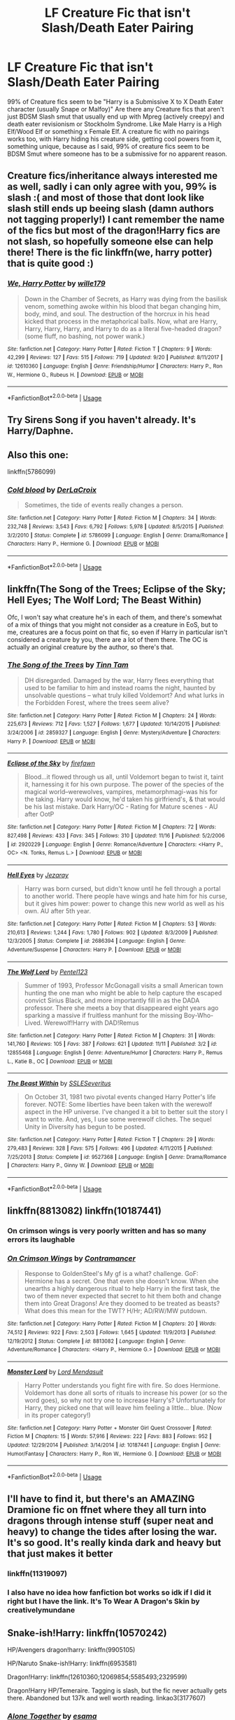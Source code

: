 #+TITLE: LF Creature Fic that isn't Slash/Death Eater Pairing

* LF Creature Fic that isn't Slash/Death Eater Pairing
:PROPERTIES:
:Author: LittenInAScarf
:Score: 21
:DateUnix: 1544100186.0
:DateShort: 2018-Dec-06
:FlairText: Request
:END:
99% of Creature fics seem to be "Harry is a Submissive X to X Death Eater character (usually Snape or Malfoy)" Are there any Creature fics that aren't just BDSM Slash smut that usually end up with Mpreg (actively creepy) and death eater revisionism or Stockholm Syndrome. Like Male Harry is a High Elf/Wood Elf or something x Female Elf. A creature fic with no pairings works too, with Harry hiding his creature side, getting cool powers from it, something unique, because as I said, 99% of creature fics seem to be BDSM Smut where someone has to be a submissive for no apparent reason.


** Creature fics/inheritance always interested me as well, sadly i can only agree with you, 99% is slash :( and most of those that dont look like slash still ends up beeing slash (damn authors not tagging properly!) I cant remember the name of the fics but most of the dragon!Harry fics are not slash, so hopefully someone else can help there! There is the fic linkffn(we, harry potter) that is quite good :)
:PROPERTIES:
:Author: luminphoenix
:Score: 9
:DateUnix: 1544109726.0
:DateShort: 2018-Dec-06
:END:

*** [[https://www.fanfiction.net/s/12610360/1/][*/We, Harry Potter/*]] by [[https://www.fanfiction.net/u/5192205/wille179][/wille179/]]

#+begin_quote
  Down in the Chamber of Secrets, as Harry was dying from the basilisk venom, something awoke within his blood that began changing him, body, mind, and soul. The destruction of the horcrux in his head kicked that process in the metaphorical balls. Now, what are Harry, Harry, Harry, Harry, and Harry to do as a literal five-headed dragon? (some fluff, no bashing, not power wank.)
#+end_quote

^{/Site/:} ^{fanfiction.net} ^{*|*} ^{/Category/:} ^{Harry} ^{Potter} ^{*|*} ^{/Rated/:} ^{Fiction} ^{T} ^{*|*} ^{/Chapters/:} ^{9} ^{*|*} ^{/Words/:} ^{42,299} ^{*|*} ^{/Reviews/:} ^{127} ^{*|*} ^{/Favs/:} ^{515} ^{*|*} ^{/Follows/:} ^{719} ^{*|*} ^{/Updated/:} ^{9/20} ^{*|*} ^{/Published/:} ^{8/11/2017} ^{*|*} ^{/id/:} ^{12610360} ^{*|*} ^{/Language/:} ^{English} ^{*|*} ^{/Genre/:} ^{Friendship/Humor} ^{*|*} ^{/Characters/:} ^{Harry} ^{P.,} ^{Ron} ^{W.,} ^{Hermione} ^{G.,} ^{Rubeus} ^{H.} ^{*|*} ^{/Download/:} ^{[[http://www.ff2ebook.com/old/ffn-bot/index.php?id=12610360&source=ff&filetype=epub][EPUB]]} ^{or} ^{[[http://www.ff2ebook.com/old/ffn-bot/index.php?id=12610360&source=ff&filetype=mobi][MOBI]]}

--------------

*FanfictionBot*^{2.0.0-beta} | [[https://github.com/tusing/reddit-ffn-bot/wiki/Usage][Usage]]
:PROPERTIES:
:Author: FanfictionBot
:Score: 1
:DateUnix: 1544109745.0
:DateShort: 2018-Dec-06
:END:


** Try Sirens Song if you haven't already. It's Harry/Daphne.
:PROPERTIES:
:Author: Fierysword5
:Score: 5
:DateUnix: 1544114935.0
:DateShort: 2018-Dec-06
:END:


** Also this one:

linkffn(5786099)
:PROPERTIES:
:Author: Starfox5
:Score: 2
:DateUnix: 1544118204.0
:DateShort: 2018-Dec-06
:END:

*** [[https://www.fanfiction.net/s/5786099/1/][*/Cold blood/*]] by [[https://www.fanfiction.net/u/1679315/DerLaCroix][/DerLaCroix/]]

#+begin_quote
  Sometimes, the tide of events really changes a person.
#+end_quote

^{/Site/:} ^{fanfiction.net} ^{*|*} ^{/Category/:} ^{Harry} ^{Potter} ^{*|*} ^{/Rated/:} ^{Fiction} ^{M} ^{*|*} ^{/Chapters/:} ^{34} ^{*|*} ^{/Words/:} ^{232,748} ^{*|*} ^{/Reviews/:} ^{3,543} ^{*|*} ^{/Favs/:} ^{6,792} ^{*|*} ^{/Follows/:} ^{5,978} ^{*|*} ^{/Updated/:} ^{8/5/2015} ^{*|*} ^{/Published/:} ^{3/2/2010} ^{*|*} ^{/Status/:} ^{Complete} ^{*|*} ^{/id/:} ^{5786099} ^{*|*} ^{/Language/:} ^{English} ^{*|*} ^{/Genre/:} ^{Drama/Romance} ^{*|*} ^{/Characters/:} ^{Harry} ^{P.,} ^{Hermione} ^{G.} ^{*|*} ^{/Download/:} ^{[[http://www.ff2ebook.com/old/ffn-bot/index.php?id=5786099&source=ff&filetype=epub][EPUB]]} ^{or} ^{[[http://www.ff2ebook.com/old/ffn-bot/index.php?id=5786099&source=ff&filetype=mobi][MOBI]]}

--------------

*FanfictionBot*^{2.0.0-beta} | [[https://github.com/tusing/reddit-ffn-bot/wiki/Usage][Usage]]
:PROPERTIES:
:Author: FanfictionBot
:Score: 1
:DateUnix: 1544118214.0
:DateShort: 2018-Dec-06
:END:


** linkffn(The Song of the Trees; Eclipse of the Sky; Hell Eyes; The Wolf Lord; The Beast Within)

Ofc, I won't say what creature he's in each of them, and there's somewhat of a mix of things that you might not consider as a creature in EoS, but to me, creatures are a focus point on that fic, so even if Harry in particular isn't considered a creature by you, there are a lot of them there. The OC is actually an original creature by the author, so there's that.
:PROPERTIES:
:Author: nauze18
:Score: 2
:DateUnix: 1544123540.0
:DateShort: 2018-Dec-06
:END:

*** [[https://www.fanfiction.net/s/2859327/1/][*/The Song of the Trees/*]] by [[https://www.fanfiction.net/u/983391/Tinn-Tam][/Tinn Tam/]]

#+begin_quote
  DH disregarded. Damaged by the war, Harry flees everything that used to be familiar to him and instead roams the night, haunted by unsolvable questions -- what truly killed Voldemort? And what lurks in the Forbidden Forest, where the trees seem alive?
#+end_quote

^{/Site/:} ^{fanfiction.net} ^{*|*} ^{/Category/:} ^{Harry} ^{Potter} ^{*|*} ^{/Rated/:} ^{Fiction} ^{M} ^{*|*} ^{/Chapters/:} ^{24} ^{*|*} ^{/Words/:} ^{225,673} ^{*|*} ^{/Reviews/:} ^{712} ^{*|*} ^{/Favs/:} ^{1,527} ^{*|*} ^{/Follows/:} ^{1,677} ^{*|*} ^{/Updated/:} ^{10/14/2015} ^{*|*} ^{/Published/:} ^{3/24/2006} ^{*|*} ^{/id/:} ^{2859327} ^{*|*} ^{/Language/:} ^{English} ^{*|*} ^{/Genre/:} ^{Mystery/Adventure} ^{*|*} ^{/Characters/:} ^{Harry} ^{P.} ^{*|*} ^{/Download/:} ^{[[http://www.ff2ebook.com/old/ffn-bot/index.php?id=2859327&source=ff&filetype=epub][EPUB]]} ^{or} ^{[[http://www.ff2ebook.com/old/ffn-bot/index.php?id=2859327&source=ff&filetype=mobi][MOBI]]}

--------------

[[https://www.fanfiction.net/s/2920229/1/][*/Eclipse of the Sky/*]] by [[https://www.fanfiction.net/u/861757/firefawn][/firefawn/]]

#+begin_quote
  Blood...it flowed through us all, until Voldemort began to twist it, taint it, harnessing it for his own purpose. The power of the species of the magical world--werewolves, vampires, metamorphmagi-was his for the taking. Harry would know, he'd taken his girlfriend's, & that would be his last mistake. Dark Harry/OC - Rating for Mature scenes - AU after OotP
#+end_quote

^{/Site/:} ^{fanfiction.net} ^{*|*} ^{/Category/:} ^{Harry} ^{Potter} ^{*|*} ^{/Rated/:} ^{Fiction} ^{M} ^{*|*} ^{/Chapters/:} ^{72} ^{*|*} ^{/Words/:} ^{827,498} ^{*|*} ^{/Reviews/:} ^{433} ^{*|*} ^{/Favs/:} ^{345} ^{*|*} ^{/Follows/:} ^{310} ^{*|*} ^{/Updated/:} ^{11/16} ^{*|*} ^{/Published/:} ^{5/2/2006} ^{*|*} ^{/id/:} ^{2920229} ^{*|*} ^{/Language/:} ^{English} ^{*|*} ^{/Genre/:} ^{Romance/Adventure} ^{*|*} ^{/Characters/:} ^{<Harry} ^{P.,} ^{OC>} ^{<N.} ^{Tonks,} ^{Remus} ^{L.>} ^{*|*} ^{/Download/:} ^{[[http://www.ff2ebook.com/old/ffn-bot/index.php?id=2920229&source=ff&filetype=epub][EPUB]]} ^{or} ^{[[http://www.ff2ebook.com/old/ffn-bot/index.php?id=2920229&source=ff&filetype=mobi][MOBI]]}

--------------

[[https://www.fanfiction.net/s/2686394/1/][*/Hell Eyes/*]] by [[https://www.fanfiction.net/u/231347/Jezaray][/Jezaray/]]

#+begin_quote
  Harry was born cursed, but didn't know until he fell through a portal to another world. There people have wings and hate him for his curse, but it gives him power: power to change this new world as well as his own. AU after 5th year.
#+end_quote

^{/Site/:} ^{fanfiction.net} ^{*|*} ^{/Category/:} ^{Harry} ^{Potter} ^{*|*} ^{/Rated/:} ^{Fiction} ^{M} ^{*|*} ^{/Chapters/:} ^{53} ^{*|*} ^{/Words/:} ^{210,613} ^{*|*} ^{/Reviews/:} ^{1,244} ^{*|*} ^{/Favs/:} ^{1,780} ^{*|*} ^{/Follows/:} ^{902} ^{*|*} ^{/Updated/:} ^{8/3/2009} ^{*|*} ^{/Published/:} ^{12/3/2005} ^{*|*} ^{/Status/:} ^{Complete} ^{*|*} ^{/id/:} ^{2686394} ^{*|*} ^{/Language/:} ^{English} ^{*|*} ^{/Genre/:} ^{Adventure/Suspense} ^{*|*} ^{/Characters/:} ^{Harry} ^{P.} ^{*|*} ^{/Download/:} ^{[[http://www.ff2ebook.com/old/ffn-bot/index.php?id=2686394&source=ff&filetype=epub][EPUB]]} ^{or} ^{[[http://www.ff2ebook.com/old/ffn-bot/index.php?id=2686394&source=ff&filetype=mobi][MOBI]]}

--------------

[[https://www.fanfiction.net/s/12855468/1/][*/The Wolf Lord/*]] by [[https://www.fanfiction.net/u/9506407/Pentel123][/Pentel123/]]

#+begin_quote
  Summer of 1993, Professor McGonagall visits a small American town hunting the one man who might be able to help capture the escaped convict Sirius Black, and more importantly fill in as the DADA professor. There she meets a boy that disappeared eight years ago sparking a massive if fruitless manhunt for the missing Boy-Who-Lived. Werewolf!Harry with DAD!Remus
#+end_quote

^{/Site/:} ^{fanfiction.net} ^{*|*} ^{/Category/:} ^{Harry} ^{Potter} ^{*|*} ^{/Rated/:} ^{Fiction} ^{M} ^{*|*} ^{/Chapters/:} ^{31} ^{*|*} ^{/Words/:} ^{141,760} ^{*|*} ^{/Reviews/:} ^{105} ^{*|*} ^{/Favs/:} ^{387} ^{*|*} ^{/Follows/:} ^{621} ^{*|*} ^{/Updated/:} ^{11/11} ^{*|*} ^{/Published/:} ^{3/2} ^{*|*} ^{/id/:} ^{12855468} ^{*|*} ^{/Language/:} ^{English} ^{*|*} ^{/Genre/:} ^{Adventure/Humor} ^{*|*} ^{/Characters/:} ^{Harry} ^{P.,} ^{Remus} ^{L.,} ^{Katie} ^{B.,} ^{OC} ^{*|*} ^{/Download/:} ^{[[http://www.ff2ebook.com/old/ffn-bot/index.php?id=12855468&source=ff&filetype=epub][EPUB]]} ^{or} ^{[[http://www.ff2ebook.com/old/ffn-bot/index.php?id=12855468&source=ff&filetype=mobi][MOBI]]}

--------------

[[https://www.fanfiction.net/s/9527368/1/][*/The Beast Within/*]] by [[https://www.fanfiction.net/u/2032051/SSLESeveritus][/SSLESeveritus/]]

#+begin_quote
  On October 31, 1981 two pivotal events changed Harry Potter's life forever. NOTE: Some liberties have been taken with the werewolf aspect in the HP universe. I've changed it a bit to better suit the story I want to write. And, yes, I use some werewolf cliches. The sequel Unity in Diversity has begun to be posted.
#+end_quote

^{/Site/:} ^{fanfiction.net} ^{*|*} ^{/Category/:} ^{Harry} ^{Potter} ^{*|*} ^{/Rated/:} ^{Fiction} ^{T} ^{*|*} ^{/Chapters/:} ^{29} ^{*|*} ^{/Words/:} ^{279,483} ^{*|*} ^{/Reviews/:} ^{328} ^{*|*} ^{/Favs/:} ^{575} ^{*|*} ^{/Follows/:} ^{496} ^{*|*} ^{/Updated/:} ^{4/11/2015} ^{*|*} ^{/Published/:} ^{7/25/2013} ^{*|*} ^{/Status/:} ^{Complete} ^{*|*} ^{/id/:} ^{9527368} ^{*|*} ^{/Language/:} ^{English} ^{*|*} ^{/Genre/:} ^{Drama/Romance} ^{*|*} ^{/Characters/:} ^{Harry} ^{P.,} ^{Ginny} ^{W.} ^{*|*} ^{/Download/:} ^{[[http://www.ff2ebook.com/old/ffn-bot/index.php?id=9527368&source=ff&filetype=epub][EPUB]]} ^{or} ^{[[http://www.ff2ebook.com/old/ffn-bot/index.php?id=9527368&source=ff&filetype=mobi][MOBI]]}

--------------

*FanfictionBot*^{2.0.0-beta} | [[https://github.com/tusing/reddit-ffn-bot/wiki/Usage][Usage]]
:PROPERTIES:
:Author: FanfictionBot
:Score: 1
:DateUnix: 1544123575.0
:DateShort: 2018-Dec-06
:END:


** linkffn(8813082) linkffn(10187441)
:PROPERTIES:
:Author: Starfox5
:Score: 3
:DateUnix: 1544103688.0
:DateShort: 2018-Dec-06
:END:

*** On crimson wings is very poorly written and has so many errors its laughable
:PROPERTIES:
:Author: flingerdinger
:Score: 2
:DateUnix: 1544134264.0
:DateShort: 2018-Dec-07
:END:


*** [[https://www.fanfiction.net/s/8813082/1/][*/On Crimson Wings/*]] by [[https://www.fanfiction.net/u/4109427/Contramancer][/Contramancer/]]

#+begin_quote
  Response to GoldenSteel's My gf is a what? challenge. GoF: Hermione has a secret. One that even she doesn't know. When she unearths a highly dangerous ritual to help Harry in the first task, the two of them never expected that secret to hit them both and change them into Great Dragons! Are they doomed to be treated as beasts? What does this mean for the TWT? H/Hr; AD/RW/MW putdown.
#+end_quote

^{/Site/:} ^{fanfiction.net} ^{*|*} ^{/Category/:} ^{Harry} ^{Potter} ^{*|*} ^{/Rated/:} ^{Fiction} ^{M} ^{*|*} ^{/Chapters/:} ^{20} ^{*|*} ^{/Words/:} ^{74,512} ^{*|*} ^{/Reviews/:} ^{922} ^{*|*} ^{/Favs/:} ^{2,503} ^{*|*} ^{/Follows/:} ^{1,645} ^{*|*} ^{/Updated/:} ^{11/9/2013} ^{*|*} ^{/Published/:} ^{12/19/2012} ^{*|*} ^{/Status/:} ^{Complete} ^{*|*} ^{/id/:} ^{8813082} ^{*|*} ^{/Language/:} ^{English} ^{*|*} ^{/Genre/:} ^{Adventure/Romance} ^{*|*} ^{/Characters/:} ^{<Harry} ^{P.,} ^{Hermione} ^{G.>} ^{*|*} ^{/Download/:} ^{[[http://www.ff2ebook.com/old/ffn-bot/index.php?id=8813082&source=ff&filetype=epub][EPUB]]} ^{or} ^{[[http://www.ff2ebook.com/old/ffn-bot/index.php?id=8813082&source=ff&filetype=mobi][MOBI]]}

--------------

[[https://www.fanfiction.net/s/10187441/1/][*/Monster Lord/*]] by [[https://www.fanfiction.net/u/2269710/Lord-Mendasuit][/Lord Mendasuit/]]

#+begin_quote
  Harry Potter understands you fight fire with fire. So does Hermione. Voldemort has done all sorts of rituals to increase his power (or so the word goes), so why not try one to increase Harry's? Unfortunately for Harry, they picked one that will leave him feeling a little... blue. (Now in its proper category!)
#+end_quote

^{/Site/:} ^{fanfiction.net} ^{*|*} ^{/Category/:} ^{Harry} ^{Potter} ^{+} ^{Monster} ^{Girl} ^{Quest} ^{Crossover} ^{*|*} ^{/Rated/:} ^{Fiction} ^{M} ^{*|*} ^{/Chapters/:} ^{15} ^{*|*} ^{/Words/:} ^{57,916} ^{*|*} ^{/Reviews/:} ^{222} ^{*|*} ^{/Favs/:} ^{883} ^{*|*} ^{/Follows/:} ^{952} ^{*|*} ^{/Updated/:} ^{12/29/2014} ^{*|*} ^{/Published/:} ^{3/14/2014} ^{*|*} ^{/id/:} ^{10187441} ^{*|*} ^{/Language/:} ^{English} ^{*|*} ^{/Genre/:} ^{Humor/Fantasy} ^{*|*} ^{/Characters/:} ^{Harry} ^{P.,} ^{Ron} ^{W.,} ^{Hermione} ^{G.} ^{*|*} ^{/Download/:} ^{[[http://www.ff2ebook.com/old/ffn-bot/index.php?id=10187441&source=ff&filetype=epub][EPUB]]} ^{or} ^{[[http://www.ff2ebook.com/old/ffn-bot/index.php?id=10187441&source=ff&filetype=mobi][MOBI]]}

--------------

*FanfictionBot*^{2.0.0-beta} | [[https://github.com/tusing/reddit-ffn-bot/wiki/Usage][Usage]]
:PROPERTIES:
:Author: FanfictionBot
:Score: 1
:DateUnix: 1544103704.0
:DateShort: 2018-Dec-06
:END:


** I'll have to find it, but there's an AMAZING Dramione fic on ffnet where they all turn into dragons through intense stuff (super neat and heavy) to change the tides after losing the war. It's so good. It's really kinda dark and heavy but that just makes it better
:PROPERTIES:
:Author: yeetbeanie
:Score: 1
:DateUnix: 1544115733.0
:DateShort: 2018-Dec-06
:END:

*** linkffn(11319097)
:PROPERTIES:
:Author: yeetbeanie
:Score: 1
:DateUnix: 1544115836.0
:DateShort: 2018-Dec-06
:END:


*** I also have no idea how fanfiction bot works so idk if I did it right but I have the link. It's To Wear A Dragon's Skin by creativelymundane
:PROPERTIES:
:Author: yeetbeanie
:Score: 1
:DateUnix: 1544115982.0
:DateShort: 2018-Dec-06
:END:


** Snake-ish!Harry: linkffn(10570242)

HP/Avengers dragon!harry: linkffn(9905105)

HP/Naruto Snake-ish!Harry: linkffn(6953581)

Dragon!Harry: linkffn(12610360;12069854;5585493;2329599)

Dragon!Harry HP/Temeraire. Tagging is slash, but the fic never actually gets there. Abandoned but 137k and well worth reading. linkao3(3177607)
:PROPERTIES:
:Author: tpyrene
:Score: 1
:DateUnix: 1544131366.0
:DateShort: 2018-Dec-07
:END:

*** [[https://archiveofourown.org/works/3177607][*/Alone Together/*]] by [[https://www.archiveofourown.org/users/esama/pseuds/esama][/esama/]]

#+begin_quote
  Of course Harry had thought about it, how cool it would've been to be able to transform into a dragon, but... not like this.
#+end_quote

^{/Site/:} ^{Archive} ^{of} ^{Our} ^{Own} ^{*|*} ^{/Fandoms/:} ^{Harry} ^{Potter} ^{-} ^{J.} ^{K.} ^{Rowling,} ^{Temeraire} ^{-} ^{Naomi} ^{Novik} ^{*|*} ^{/Published/:} ^{2015-01-15} ^{*|*} ^{/Updated/:} ^{2015-12-05} ^{*|*} ^{/Words/:} ^{133194} ^{*|*} ^{/Chapters/:} ^{16/?} ^{*|*} ^{/Comments/:} ^{166} ^{*|*} ^{/Kudos/:} ^{1594} ^{*|*} ^{/Bookmarks/:} ^{622} ^{*|*} ^{/Hits/:} ^{41443} ^{*|*} ^{/ID/:} ^{3177607} ^{*|*} ^{/Download/:} ^{[[https://archiveofourown.org/downloads/es/esama/3177607/Alone%20Together.epub?updated_at=1449344628][EPUB]]} ^{or} ^{[[https://archiveofourown.org/downloads/es/esama/3177607/Alone%20Together.mobi?updated_at=1449344628][MOBI]]}

--------------

[[https://www.fanfiction.net/s/10570242/1/][*/The Sanctuary/*]] by [[https://www.fanfiction.net/u/2251817/HuskyWalker][/HuskyWalker/]]

#+begin_quote
  After losing everything and on the run, Harry will do anything to keep Teddy safe, even if it means to travel back in time. He hadn't counted on their family growing, but Dark Lords, noisy old wizards, werewolves and much more keep uprooting his peace. Slash. EWE.
#+end_quote

^{/Site/:} ^{fanfiction.net} ^{*|*} ^{/Category/:} ^{Harry} ^{Potter} ^{*|*} ^{/Rated/:} ^{Fiction} ^{M} ^{*|*} ^{/Chapters/:} ^{11} ^{*|*} ^{/Words/:} ^{113,506} ^{*|*} ^{/Reviews/:} ^{1,593} ^{*|*} ^{/Favs/:} ^{5,163} ^{*|*} ^{/Follows/:} ^{6,342} ^{*|*} ^{/Updated/:} ^{6/9/2015} ^{*|*} ^{/Published/:} ^{7/27/2014} ^{*|*} ^{/id/:} ^{10570242} ^{*|*} ^{/Language/:} ^{English} ^{*|*} ^{/Genre/:} ^{Family/Adventure} ^{*|*} ^{/Characters/:} ^{<Harry} ^{P.,} ^{Voldemort>} ^{Severus} ^{S.,} ^{Teddy} ^{L.} ^{*|*} ^{/Download/:} ^{[[http://www.ff2ebook.com/old/ffn-bot/index.php?id=10570242&source=ff&filetype=epub][EPUB]]} ^{or} ^{[[http://www.ff2ebook.com/old/ffn-bot/index.php?id=10570242&source=ff&filetype=mobi][MOBI]]}

--------------

[[https://www.fanfiction.net/s/9905105/1/][*/To Ride Upon Svadilfari/*]] by [[https://www.fanfiction.net/u/1693442/Evil-Is-A-Relative-Term][/Evil Is A Relative Term/]]

#+begin_quote
  For two wizards thrown out of their own world and into another Earth populated by superheroes and gods, it looks to be a treacherous ride as they attempt to return home again. But when has the impossible ever stopped Hermione Granger and Harry Potter?
#+end_quote

^{/Site/:} ^{fanfiction.net} ^{*|*} ^{/Category/:} ^{Harry} ^{Potter} ^{+} ^{Thor} ^{Crossover} ^{*|*} ^{/Rated/:} ^{Fiction} ^{T} ^{*|*} ^{/Chapters/:} ^{59} ^{*|*} ^{/Words/:} ^{218,368} ^{*|*} ^{/Reviews/:} ^{1,618} ^{*|*} ^{/Favs/:} ^{2,295} ^{*|*} ^{/Follows/:} ^{2,329} ^{*|*} ^{/Updated/:} ^{10/15/2014} ^{*|*} ^{/Published/:} ^{12/6/2013} ^{*|*} ^{/id/:} ^{9905105} ^{*|*} ^{/Language/:} ^{English} ^{*|*} ^{/Genre/:} ^{Adventure} ^{*|*} ^{/Characters/:} ^{Harry} ^{P.,} ^{Hermione} ^{G.,} ^{Loki} ^{*|*} ^{/Download/:} ^{[[http://www.ff2ebook.com/old/ffn-bot/index.php?id=9905105&source=ff&filetype=epub][EPUB]]} ^{or} ^{[[http://www.ff2ebook.com/old/ffn-bot/index.php?id=9905105&source=ff&filetype=mobi][MOBI]]}

--------------

[[https://www.fanfiction.net/s/6953581/1/][*/Continuing the Cycle/*]] by [[https://www.fanfiction.net/u/867598/Phantom-Feline][/Phantom Feline/]]

#+begin_quote
  POLL RESULT; PROFILE Harry thought he would die; had anticipated it, even. So now what will he do in this new world, one without magic? Not to say that there isn't power lurking here... With snakes calling him 'Lord', and everyone else saying 'Abomination', is it any surprise that he's not going to have an easy time settling down? HP AU. Eventual Naruto AU. Slow paced. Dark Themes.
#+end_quote

^{/Site/:} ^{fanfiction.net} ^{*|*} ^{/Category/:} ^{Harry} ^{Potter} ^{+} ^{Naruto} ^{Crossover} ^{*|*} ^{/Rated/:} ^{Fiction} ^{M} ^{*|*} ^{/Chapters/:} ^{19} ^{*|*} ^{/Words/:} ^{133,617} ^{*|*} ^{/Reviews/:} ^{2,325} ^{*|*} ^{/Favs/:} ^{4,519} ^{*|*} ^{/Follows/:} ^{5,231} ^{*|*} ^{/Updated/:} ^{4/9/2016} ^{*|*} ^{/Published/:} ^{4/30/2011} ^{*|*} ^{/id/:} ^{6953581} ^{*|*} ^{/Language/:} ^{English} ^{*|*} ^{/Genre/:} ^{Supernatural/Drama} ^{*|*} ^{/Characters/:} ^{Harry} ^{P.} ^{*|*} ^{/Download/:} ^{[[http://www.ff2ebook.com/old/ffn-bot/index.php?id=6953581&source=ff&filetype=epub][EPUB]]} ^{or} ^{[[http://www.ff2ebook.com/old/ffn-bot/index.php?id=6953581&source=ff&filetype=mobi][MOBI]]}

--------------

[[https://www.fanfiction.net/s/12610360/1/][*/We, Harry Potter/*]] by [[https://www.fanfiction.net/u/5192205/wille179][/wille179/]]

#+begin_quote
  Down in the Chamber of Secrets, as Harry was dying from the basilisk venom, something awoke within his blood that began changing him, body, mind, and soul. The destruction of the horcrux in his head kicked that process in the metaphorical balls. Now, what are Harry, Harry, Harry, Harry, and Harry to do as a literal five-headed dragon? (some fluff, no bashing, not power wank.)
#+end_quote

^{/Site/:} ^{fanfiction.net} ^{*|*} ^{/Category/:} ^{Harry} ^{Potter} ^{*|*} ^{/Rated/:} ^{Fiction} ^{T} ^{*|*} ^{/Chapters/:} ^{9} ^{*|*} ^{/Words/:} ^{42,299} ^{*|*} ^{/Reviews/:} ^{127} ^{*|*} ^{/Favs/:} ^{515} ^{*|*} ^{/Follows/:} ^{719} ^{*|*} ^{/Updated/:} ^{9/20} ^{*|*} ^{/Published/:} ^{8/11/2017} ^{*|*} ^{/id/:} ^{12610360} ^{*|*} ^{/Language/:} ^{English} ^{*|*} ^{/Genre/:} ^{Friendship/Humor} ^{*|*} ^{/Characters/:} ^{Harry} ^{P.,} ^{Ron} ^{W.,} ^{Hermione} ^{G.,} ^{Rubeus} ^{H.} ^{*|*} ^{/Download/:} ^{[[http://www.ff2ebook.com/old/ffn-bot/index.php?id=12610360&source=ff&filetype=epub][EPUB]]} ^{or} ^{[[http://www.ff2ebook.com/old/ffn-bot/index.php?id=12610360&source=ff&filetype=mobi][MOBI]]}

--------------

[[https://www.fanfiction.net/s/12069854/1/][*/Sort the Dragon/*]] by [[https://www.fanfiction.net/u/3484707/Tsu-Doh-Nimh][/Tsu Doh Nimh/]]

#+begin_quote
  A continuation of Doghead Thirteen's excellent fic, Enter the Dragon.
#+end_quote

^{/Site/:} ^{fanfiction.net} ^{*|*} ^{/Category/:} ^{Harry} ^{Potter} ^{+} ^{Shadowrun} ^{Crossover} ^{*|*} ^{/Rated/:} ^{Fiction} ^{K+} ^{*|*} ^{/Words/:} ^{12,786} ^{*|*} ^{/Reviews/:} ^{185} ^{*|*} ^{/Favs/:} ^{845} ^{*|*} ^{/Follows/:} ^{769} ^{*|*} ^{/Published/:} ^{7/26/2016} ^{*|*} ^{/Status/:} ^{Complete} ^{*|*} ^{/id/:} ^{12069854} ^{*|*} ^{/Language/:} ^{English} ^{*|*} ^{/Genre/:} ^{Humor} ^{*|*} ^{/Characters/:} ^{Harry} ^{P.,} ^{Hermione} ^{G.,} ^{Severus} ^{S.,} ^{Albus} ^{D.} ^{*|*} ^{/Download/:} ^{[[http://www.ff2ebook.com/old/ffn-bot/index.php?id=12069854&source=ff&filetype=epub][EPUB]]} ^{or} ^{[[http://www.ff2ebook.com/old/ffn-bot/index.php?id=12069854&source=ff&filetype=mobi][MOBI]]}

--------------

[[https://www.fanfiction.net/s/5585493/1/][*/Enter the Dragon/*]] by [[https://www.fanfiction.net/u/1205826/Doghead-Thirteen][/Doghead Thirteen/]]

#+begin_quote
  It began with a quirk of timing. It continued because dragons, such as what 8-year-old Harry Potter just turned into, are large and difficult to control. Fortunate for everyone he's a nice kid, eh? Shadowrun and Rifts crossover. You have now been warned.
#+end_quote

^{/Site/:} ^{fanfiction.net} ^{*|*} ^{/Category/:} ^{Harry} ^{Potter} ^{+} ^{Shadowrun} ^{Crossover} ^{*|*} ^{/Rated/:} ^{Fiction} ^{T} ^{*|*} ^{/Chapters/:} ^{2} ^{*|*} ^{/Words/:} ^{131,097} ^{*|*} ^{/Reviews/:} ^{557} ^{*|*} ^{/Favs/:} ^{2,787} ^{*|*} ^{/Follows/:} ^{2,407} ^{*|*} ^{/Updated/:} ^{7/26/2016} ^{*|*} ^{/Published/:} ^{12/16/2009} ^{*|*} ^{/id/:} ^{5585493} ^{*|*} ^{/Language/:} ^{English} ^{*|*} ^{/Genre/:} ^{Humor/Adventure} ^{*|*} ^{/Characters/:} ^{Harry} ^{P.} ^{*|*} ^{/Download/:} ^{[[http://www.ff2ebook.com/old/ffn-bot/index.php?id=5585493&source=ff&filetype=epub][EPUB]]} ^{or} ^{[[http://www.ff2ebook.com/old/ffn-bot/index.php?id=5585493&source=ff&filetype=mobi][MOBI]]}

--------------

*FanfictionBot*^{2.0.0-beta} | [[https://github.com/tusing/reddit-ffn-bot/wiki/Usage][Usage]]
:PROPERTIES:
:Author: FanfictionBot
:Score: 1
:DateUnix: 1544131387.0
:DateShort: 2018-Dec-07
:END:


*** [[https://www.fanfiction.net/s/2329599/1/][*/Harry Potter and the Freedom of Apathy/*]] by [[https://www.fanfiction.net/u/649528/nonjon][/nonjon/]]

#+begin_quote
  COMPLETE. PostOotP. After ten years in Azkaban Harry emerges a changed man. Enlightened and respectful, he is creature of magic full of disappointment and shame in his own race. And yet wielding power that none can match.
#+end_quote

^{/Site/:} ^{fanfiction.net} ^{*|*} ^{/Category/:} ^{Harry} ^{Potter} ^{*|*} ^{/Rated/:} ^{Fiction} ^{M} ^{*|*} ^{/Chapters/:} ^{15} ^{*|*} ^{/Words/:} ^{33,985} ^{*|*} ^{/Reviews/:} ^{416} ^{*|*} ^{/Favs/:} ^{3,162} ^{*|*} ^{/Follows/:} ^{948} ^{*|*} ^{/Published/:} ^{3/30/2005} ^{*|*} ^{/Status/:} ^{Complete} ^{*|*} ^{/id/:} ^{2329599} ^{*|*} ^{/Language/:} ^{English} ^{*|*} ^{/Genre/:} ^{Drama/Angst} ^{*|*} ^{/Download/:} ^{[[http://www.ff2ebook.com/old/ffn-bot/index.php?id=2329599&source=ff&filetype=epub][EPUB]]} ^{or} ^{[[http://www.ff2ebook.com/old/ffn-bot/index.php?id=2329599&source=ff&filetype=mobi][MOBI]]}

--------------

*FanfictionBot*^{2.0.0-beta} | [[https://github.com/tusing/reddit-ffn-bot/wiki/Usage][Usage]]
:PROPERTIES:
:Author: FanfictionBot
:Score: 1
:DateUnix: 1544131398.0
:DateShort: 2018-Dec-07
:END:
